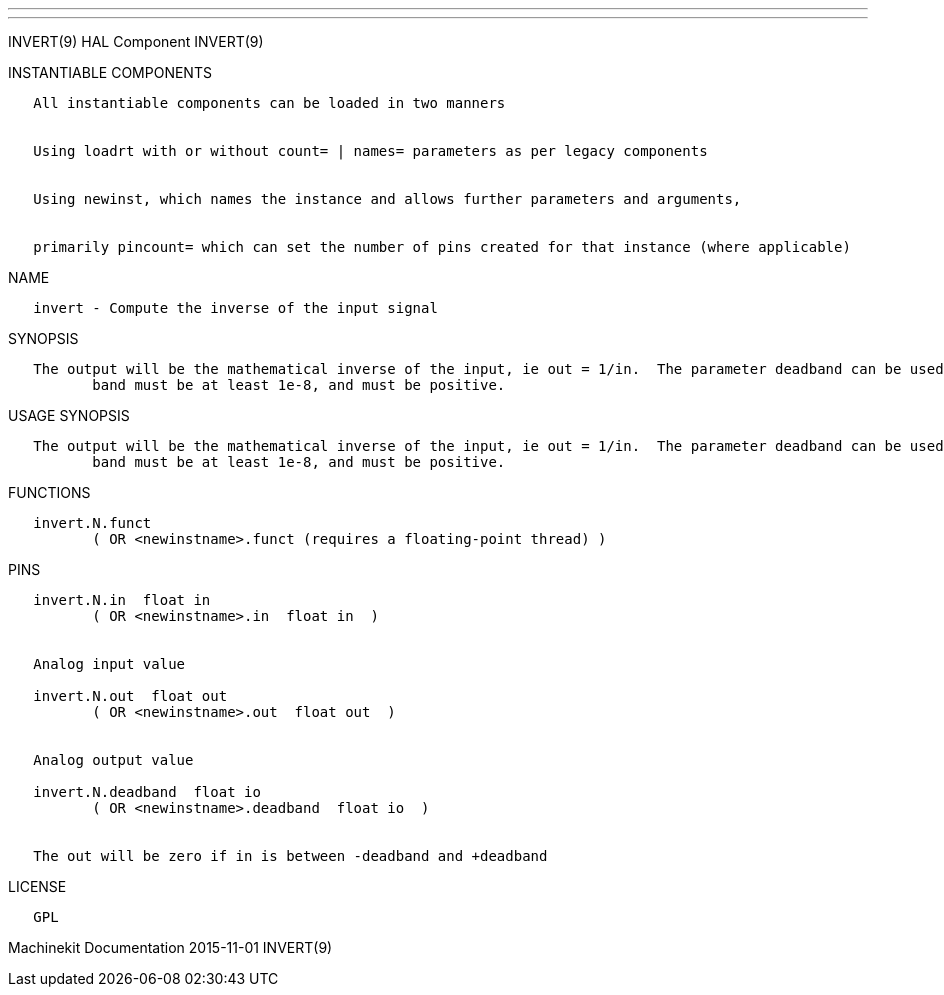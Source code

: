 ---
---

:skip-front-matter:
INVERT(9) HAL Component INVERT(9)

INSTANTIABLE COMPONENTS

----------------------------------------------------------------------------------------------------
   All instantiable components can be loaded in two manners


   Using loadrt with or without count= | names= parameters as per legacy components


   Using newinst, which names the instance and allows further parameters and arguments,


   primarily pincount= which can set the number of pins created for that instance (where applicable)
----------------------------------------------------------------------------------------------------

NAME

---------------------------------------------------
   invert - Compute the inverse of the input signal
---------------------------------------------------

SYNOPSIS

----------------------------------------------------------------------------------------------------------------------------------------------------------------------------------------------------------
   The output will be the mathematical inverse of the input, ie out = 1/in.  The parameter deadband can be used to control how close to 0 the denominator can be before the output is clamped to 0.  dead‐
          band must be at least 1e-8, and must be positive.
----------------------------------------------------------------------------------------------------------------------------------------------------------------------------------------------------------

USAGE SYNOPSIS

----------------------------------------------------------------------------------------------------------------------------------------------------------------------------------------------------------
   The output will be the mathematical inverse of the input, ie out = 1/in.  The parameter deadband can be used to control how close to 0 the denominator can be before the output is clamped to 0.  dead‐
          band must be at least 1e-8, and must be positive.
----------------------------------------------------------------------------------------------------------------------------------------------------------------------------------------------------------

FUNCTIONS

-----------------------------------------------------------------------
   invert.N.funct
          ( OR <newinstname>.funct (requires a floating-point thread) )
-----------------------------------------------------------------------

PINS

----------------------------------------------------------------
   invert.N.in  float in
          ( OR <newinstname>.in  float in  )


   Analog input value

   invert.N.out  float out
          ( OR <newinstname>.out  float out  )


   Analog output value

   invert.N.deadband  float io
          ( OR <newinstname>.deadband  float io  )


   The out will be zero if in is between -deadband and +deadband
----------------------------------------------------------------

LICENSE

------
   GPL
------

Machinekit Documentation 2015-11-01 INVERT(9)
